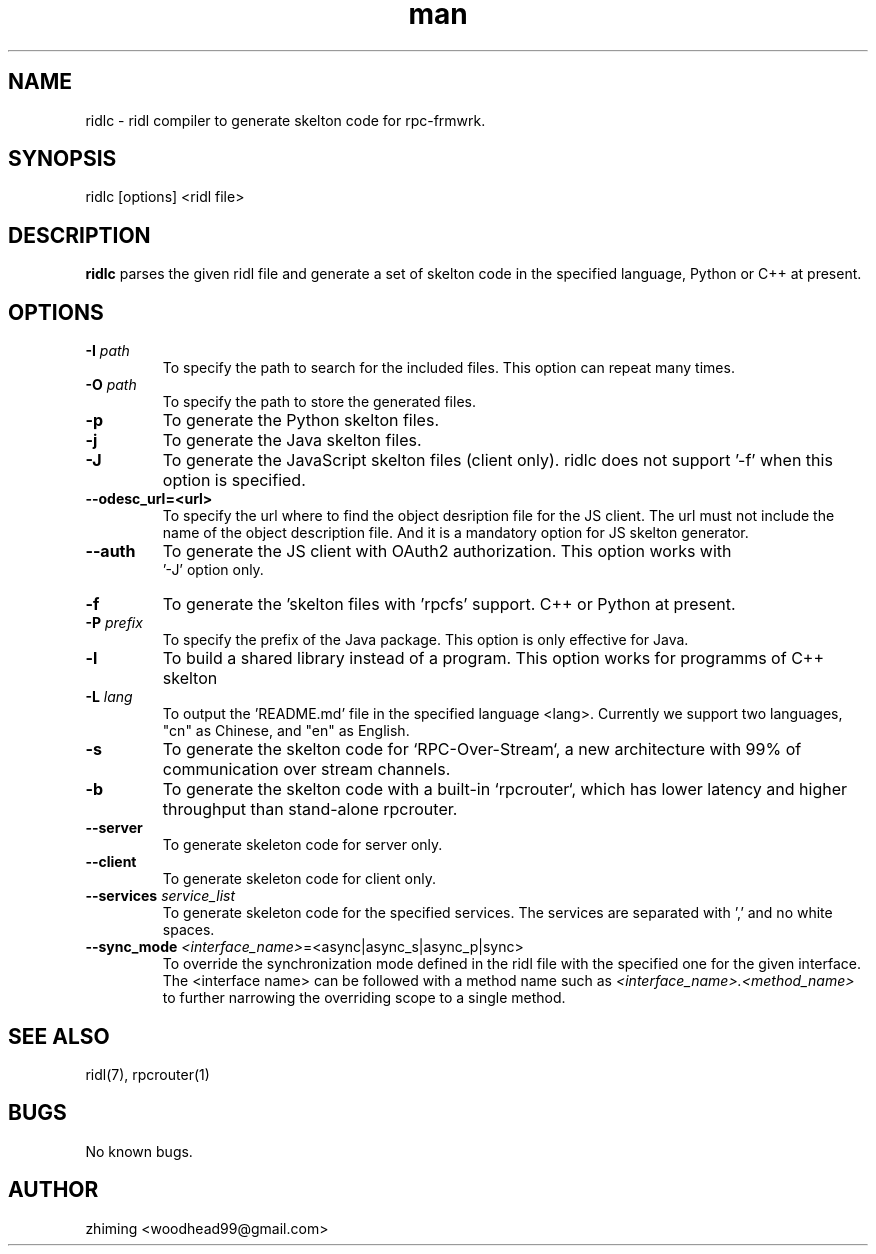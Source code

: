 .\" Manpage for ridlc.
.\" Contact woodhead99@gmail.com to correct errors or typos.
.TH man 1 "16 Mar. 2024" "1.1" "rpc-frmwrk user manuals"
.SH NAME
ridlc \- ridl compiler to generate skelton code for rpc-frmwrk.
.SH SYNOPSIS
ridlc [options] <ridl file>
.SH DESCRIPTION
.BR ridlc
parses the given ridl file and generate a set of skelton code in the
specified language, Python or C++ at present.
.SH OPTIONS
.TP
.BR \-I " "\fIpath\fR
To specify the path to search for the included files. This option can repeat many times.
.TP
.BR \-O " "\fIpath\fR
To specify the path to store the generated files.
.TP
.BR \-p " "
To generate the Python skelton files.
.TP
.BR \-j " "
To generate the Java skelton files.
.TP
.BR \-J " "
To generate the JavaScript skelton files (client only). ridlc does not support '-f'
when this option is specified.
.TP
.BR \-\-odesc_url=<url> " "
To specify the url where to find the object desription file for the JS client.
The url must not include the name of the object description file. And it is a
mandatory option for JS skelton generator. 
.TP
.BR \-\-auth " "
To generate the JS client with OAuth2 authorization. This option works with
 '-J' option only.
.TP
.BR \-f " "
To generate the 'skelton files with 'rpcfs' support. C++ or Python at present.
.TP
.BR \-P " "\fIprefix\fR
To specify the prefix of the Java package. This option is only effective for Java.
.TP
.BR \-l " "
To build a shared library instead of a program. This option works for programms
of C++ skelton
.TP
.BR \-L " "\fIlang\fR
To output the 'README.md' file in the specified language <lang>. Currently we support
two languages, "cn" as Chinese, and "en" as English.
.TP
.BR \-s " "
To generate the skelton code for `RPC-Over-Stream`, a new architecture with 99%
of communication over stream channels.
.TP
.BR \-b " "
To generate the skelton code with a built-in `rpcrouter`, which has lower
latency and higher throughput than stand-alone rpcrouter.
.TP
.BR \-\-server " "
To generate skeleton code for server only.
.TP
.BR \-\-client " "
To generate skeleton code for client only.
.TP
.BR \-\-services " "\fIservice_list\fR
To generate skeleton code for the specified services. The services are separated with ',' and no white spaces.
.TP
.BR \-\-sync_mode " "\fI<interface_name> =<async|async_s|async_p|sync>\fR
To override the synchronization mode defined in the ridl file with the specified one for the given interface. The <interface name> can be followed with a method name such as \fI<interface_name>.<method_name>\fR to further narrowing the overriding scope to a single method.

.SH SEE ALSO
ridl(7), rpcrouter(1)
.SH BUGS
No known bugs.
.SH AUTHOR
zhiming <woodhead99@gmail.com>

